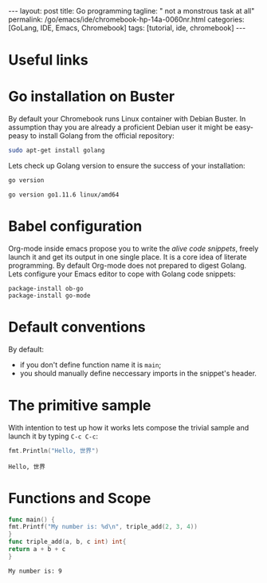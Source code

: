 #+BEGIN_EXPORT html
---
layout: post
title: Go programming
tagline: " not a monstrous task at all"
permalink: /go/emacs/ide/chromebook-hp-14a-0060nr.html
categories: [GoLang, IDE, Emacs, Chromebook]
tags: [tutorial, ide, chromebook]
---
#+END_EXPORT

#+STARTUP: showall
#+OPTIONS: tags:nil num:nil \n:nil @:t ::t |:t ^:{} _:{} *:t
#+TOC: headlines 2
#+PROPERTY:header-args :results output :exports both :eval no-export
* Useful links
* Go installation on Buster

  By default your Chromebook runs Linux container with Debian
  Buster. In assumption thay you are already a proficient Debian user
  it might be easy-peasy to install Golang from the official
  repository:
  #+BEGIN_SRC sh
  sudo apt-get install golang
  #+END_SRC

  Lets check up Golang version to ensure the success of your
  installation:
  #+BEGIN_SRC sh
  go version
  #+END_SRC

  #+RESULTS:
  : go version go1.11.6 linux/amd64

* Babel configuration

  Org-mode inside emacs propose you to write the /alive code
  snippets/, freely launch it and get its output in one single
  place. It is a core idea of literate programming. By default
  Org-mode does not prepared to digest Golang. Lets configure your
  Emacs editor to cope with Golang code snippets:
  #+BEGIN_SRC elisp
    package-install ob-go
    package-install go-mode
  #+END_SRC
* Default conventions

  By default:
  - if you don't define function name it is =main=;
  - you should manually define neccessary imports in the snippet's
    header.

* The primitive sample

  With intention to test up how it works lets compose the trivial
  sample and launch it by typing =C-c C-c=:
  #+begin_src go :imports "fmt"
    fmt.Println("Hello, 世界")
  #+end_src

  #+RESULTS:
  : Hello, 世界
* Functions and Scope

  #+begin_src go :imports "fmt"
    func main() {
    fmt.Printf("My number is: %d\n", triple_add(2, 3, 4))
    }
    func triple_add(a, b, c int) int{
    return a + b + c
    }
  #+end_src

  #+RESULTS:
  : My number is: 9

